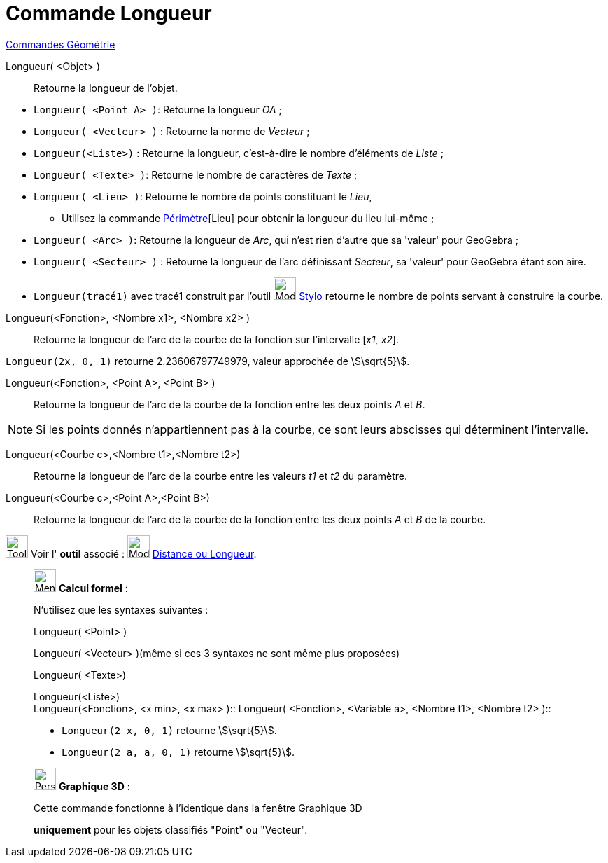 = Commande Longueur
:page-en: commands/Length
ifdef::env-github[:imagesdir: /fr/modules/ROOT/assets/images]

xref:commands/Commandes_Géométrie.adoc[Commandes Géométrie]

Longueur( <Objet> )::
  Retourne la longueur de l'objet.
[EXAMPLE]
====
* `++Longueur( <Point A> )++`: Retourne la longueur _OA_ ;
* `++Longueur( <Vecteur> )++` : Retourne la norme de _Vecteur_ ;
* `++Longueur(<Liste>)++` : Retourne la longueur, c’est-à-dire le nombre d’éléments de _Liste_ ;
* `++Longueur( <Texte> )++`: Retourne le nombre de caractères de _Texte_ ;
* `++Longueur( <Lieu> )++`: Retourne le nombre de points constituant le _Lieu_,
** Utilisez la commande xref:/commands/Périmètre.adoc[Périmètre][Lieu] pour obtenir la longueur du lieu lui-même ;
* `++Longueur( <Arc> )++`: Retourne la longueur de _Arc_, qui n'est rien d'autre que sa 'valeur' pour GeoGebra ;
* `++Longueur( <Secteur> )++` : Retourne la longueur de l'arc définissant _Secteur_, sa 'valeur' pour GeoGebra étant son aire.

* `++Longueur(tracé1)++` avec tracé1 construit par l'outil image:32px-Mode_pen.svg.png[Mode pen.svg,width=32,height=32] xref:tools/Stylo.adoc[Stylo] retourne le nombre de points servant à construire la courbe.
====

Longueur(<Fonction>, <Nombre x1>, <Nombre x2> )::
  Retourne la longueur de l’arc de la courbe de la fonction sur l’intervalle [_x1, x2_].

[EXAMPLE]
====

`++Longueur(2x, 0, 1)++` retourne 2.23606797749979, valeur approchée de stem:[\sqrt{5}].

====

Longueur(<Fonction>, <Point A>, <Point B> )::
  Retourne la longueur de l’arc de la courbe de la fonction entre les deux points _A_ et _B_.

[NOTE]
====

Si les points donnés n’appartiennent pas à la courbe, ce sont leurs abscisses qui déterminent l’intervalle.

====

Longueur(<Courbe c>,<Nombre t1>,<Nombre t2>)::
  Retourne la longueur de l’arc de la courbe entre les valeurs _t1_ et _t2_ du paramètre.

Longueur(<Courbe c>,<Point A>,<Point B>)::
  Retourne la longueur de l’arc de la courbe de la fonction entre les deux points _A_ et _B_ de la courbe.

image:Tool_tool.png[Tool tool.png,width=32,height=32] Voir l' *outil* associé : image:32px-Mode_distance.svg.png[Mode
distance.svg,width=32,height=32] xref:/tools/Distance_ou_Longueur.adoc[Distance ou Longueur].

____________________________________________________________

image:32px-Menu_view_cas.svg.png[Menu view cas.svg,width=32,height=32] *Calcul formel* :

N'utilisez que les syntaxes suivantes :

Longueur( <Point> )

Longueur( <Vecteur> )(même si ces 3 syntaxes ne sont même plus proposées)

Longueur( <Texte>)

Longueur(<Liste>) +
Longueur(<Fonction>, <x min>, <x max> )::
Longueur( <Fonction>, <Variable a>, <Nombre t1>, <Nombre t2> )::

[EXAMPLE]
====
* `++Longueur(2 x, 0, 1)++` retourne stem:[\sqrt{5}].
* `++Longueur(2 a, a,  0, 1)++` retourne stem:[\sqrt{5}].

====
____________________________________________________________
_____________________________________________________________

image:32px-Perspectives_algebra_3Dgraphics.svg.png[Perspectives algebra 3Dgraphics.svg,width=32,height=32] *Graphique
3D* :

Cette commande fonctionne à l'identique dans la fenêtre Graphique 3D

*uniquement* pour les objets classifiés "Point" ou "Vecteur".
